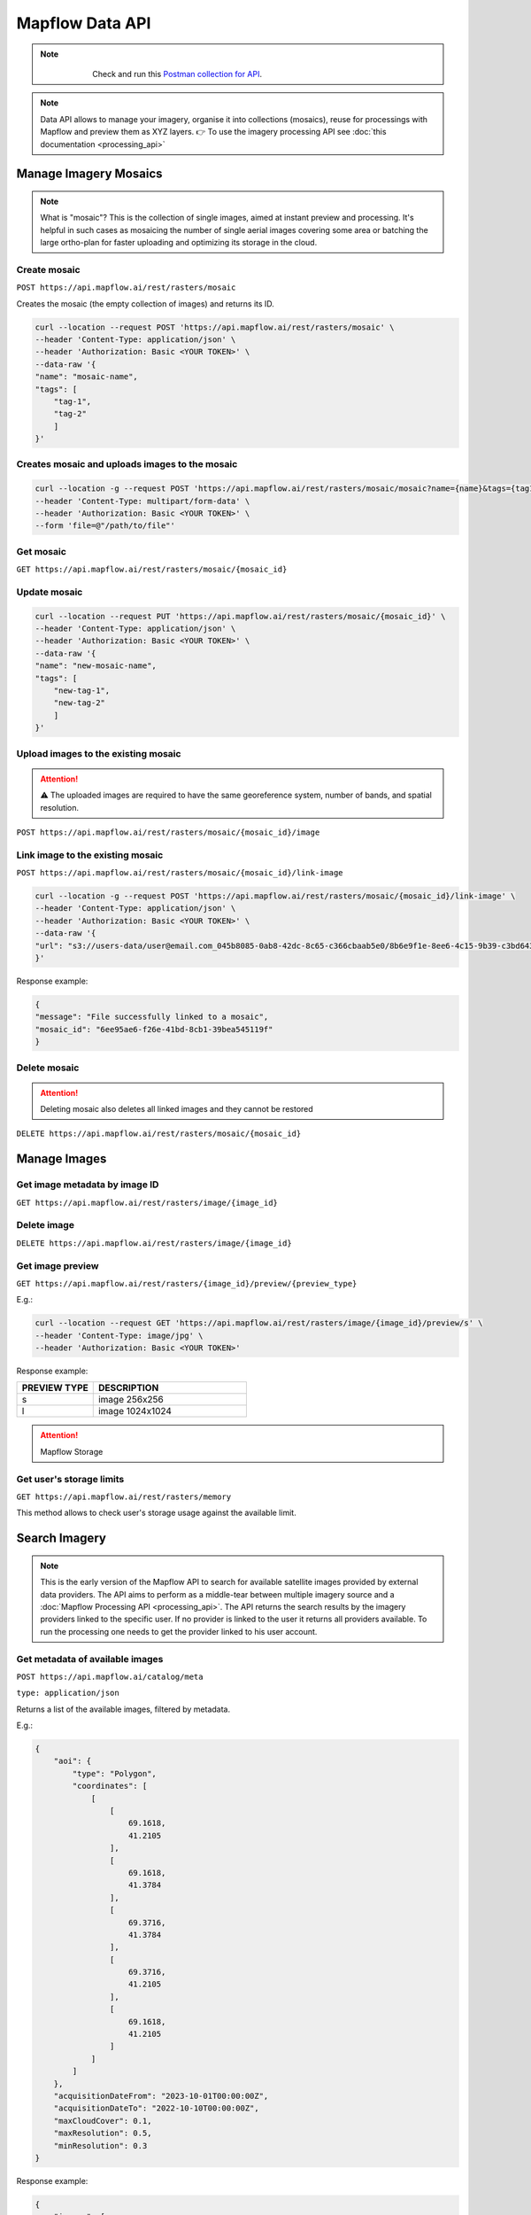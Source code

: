 .. _Data API:

Mapflow Data API
==================

.. note::
    .. figure:: _static/postman_logo.png
       :alt: Preview results
       :align: left
       :width: 1cm

   Check and run this `Postman collection for API <https://documenter.getpostman.com/view/5400715/2s935hS7ky>`_.

.. note::
    Data API allows to manage your imagery, organise it into collections (mosaics), reuse for processings with Mapflow and preview them as XYZ layers.
    👉 To use the imagery processing API see :doc:`this documentation <processing_api>`
 

Manage Imagery Mosaics
-------------------------

.. note::
    What is "mosaic"? This is the collection of single images, aimed at instant preview and processing. It's helpful in such cases as mosaicing the number of single aerial images covering some area or batching the large ortho-plan for faster uploading and optimizing its storage in the cloud.


Create mosaic
^^^^^^^^^^^^^^^

``POST https://api.mapflow.ai/rest/rasters/mosaic`` 

Creates the mosaic (the empty collection of images) and returns its ID.

.. code:: bash

    curl --location --request POST 'https://api.mapflow.ai/rest/rasters/mosaic' \
    --header 'Content-Type: application/json' \
    --header 'Authorization: Basic <YOUR TOKEN>' \
    --data-raw '{
    "name": "mosaic-name",
    "tags": [
        "tag-1",
        "tag-2"
        ]
    }'

Creates mosaic and uploads images to the mosaic
^^^^^^^^^^^^^^^^^^^^^^^^^^^^^^^^^^^^^^^^^^^^^^^^^^^^^^^^^^^^

.. code:: bash

    curl --location -g --request POST 'https://api.mapflow.ai/rest/rasters/mosaic/mosaic?name={name}&tags={tag1}&tags={tag2}' \
    --header 'Content-Type: multipart/form-data' \
    --header 'Authorization: Basic <YOUR TOKEN>' \
    --form 'file=@"/path/to/file"'


Get mosaic
^^^^^^^^^^^^^^^

``GET https://api.mapflow.ai/rest/rasters/mosaic/{mosaic_id}`` 


Update mosaic
^^^^^^^^^^^^^^^

.. code:: bash

    curl --location --request PUT 'https://api.mapflow.ai/rest/rasters/mosaic/{mosaic_id}' \
    --header 'Content-Type: application/json' \
    --header 'Authorization: Basic <YOUR TOKEN>' \
    --data-raw '{
    "name": "new-mosaic-name",
    "tags": [
        "new-tag-1",
        "new-tag-2"
        ]
    }'

Upload images to the existing mosaic
^^^^^^^^^^^^^^^^^^^^^^^^^^^^^^^^^^^^^^^^^^^^^

.. attention::
    ⚠️ The uploaded images are required to have the same georeference system, number of bands, and spatial resolution.   

``POST https://api.mapflow.ai/rest/rasters/mosaic/{mosaic_id}/image`` 


Link image to the existing mosaic
^^^^^^^^^^^^^^^^^^^^^^^^^^^^^^^^^^^^^^^^^^^^^

``POST https://api.mapflow.ai/rest/rasters/mosaic/{mosaic_id}/link-image``

.. code:: bash

    curl --location -g --request POST 'https://api.mapflow.ai/rest/rasters/mosaic/{mosaic_id}/link-image' \
    --header 'Content-Type: application/json' \
    --header 'Authorization: Basic <YOUR TOKEN>' \
    --data-raw '{
    "url": "s3://users-data/user@email.com_045b8085-0ab8-42dc-8c65-c366cbaab5e0/8b6e9f1e-8ee6-4c15-9b39-c3bd6431f3f6/cog/area-5911389.tif"
    }'

Response example:

.. code:: json

    {
    "message": "File successfully linked to a mosaic",
    "mosaic_id": "6ee95ae6-f26e-41bd-8cb1-39bea545119f"
    }


Delete mosaic
^^^^^^^^^^^^^^^

.. attention::
    Deleting mosaic also deletes all linked images and they cannot be restored


``DELETE https://api.mapflow.ai/rest/rasters/mosaic/{mosaic_id}`` 


Manage Images
---------------

Get image metadata by image ID
^^^^^^^^^^^^^^^^^^^^^^^^^^^^^^

``GET https://api.mapflow.ai/rest/rasters/image/{image_id}``

Delete image
^^^^^^^^^^^^^^^

``DELETE https://api.mapflow.ai/rest/rasters/image/{image_id}``

Get image preview
^^^^^^^^^^^^^^^^^^^^^^^^^^^^^^

``GET https://api.mapflow.ai/rest/rasters/{image_id}/preview/{preview_type}``

E.g.:

.. code:: bash

    curl --location --request GET 'https://api.mapflow.ai/rest/rasters/image/{image_id}/preview/s' \
    --header 'Content-Type: image/jpg' \
    --header 'Authorization: Basic <YOUR TOKEN>'

Response example:

.. image:: _static/data_api/response_preview_s.jpeg
    :alt: Image preview 
    :align: left


.. list-table::
    :widths: 10 20
    :header-rows: 1

    * - PREVIEW TYPE
      - DESCRIPTION
    * - s
      - image 256x256
    * - l
      - image 1024x1024


.. attention::
    Mapflow Storage

Get user's storage limits
^^^^^^^^^^^^^^^^^^^^^^^^^^^^^^

``GET https://api.mapflow.ai/rest/rasters/memory``

This method allows to check user's storage usage against the available limit.



Search Imagery
----------------

.. note::
    This is the early version of the Mapflow API to search for available satellite images provided by external data providers.
    The API aims to perform as a middle-tear between multiple imagery source and a :doc:`Mapflow Processing API <processing_api>`.
    The API returns the search results by the imagery providers linked to the specific user. 
    If no provider is linked to the user it returns all providers available. To run the processing one needs to get the provider linked to his user account. 

Get metadata of available images
^^^^^^^^^^^^^^^^^^^^^^^^^^^^^^^^^^^^^^^^^^^^^

``POST https://api.mapflow.ai/catalog/meta``

``type: application/json``


Returns a list of the available images, filtered by metadata. 

E.g.:

.. code:: json

    {
        "aoi": {
            "type": "Polygon",
            "coordinates": [
                [
                    [
                        69.1618,
                        41.2105
                    ],
                    [
                        69.1618,
                        41.3784
                    ],
                    [
                        69.3716,
                        41.3784
                    ],
                    [
                        69.3716,
                        41.2105
                    ],
                    [
                        69.1618,
                        41.2105
                    ]
                ]
            ]
        },
        "acquisitionDateFrom": "2023-10-01T00:00:00Z",
        "acquisitionDateTo": "2022-10-10T00:00:00Z",
        "maxCloudCover": 0.1,
        "maxResolution": 0.5,
        "minResolution": 0.3
    }

Response example:

.. code:: json

    {
        "images": [
            {
                "id": "JL1GF03D15_PMS_20230913140838_200196307_108_0001_001_L1",
                "footprint": {
                    "type": "Polygon",
                    "coordinates": [
                        [
                            [
                                69.2325,
                                41.5352
                            ],
                            [
                                69.3602,
                                41.5151
                            ],
                            [
                                69.3182,
                                41.3647
                            ],
                            [
                                69.1906,
                                41.3848
                            ],
                            [
                                69.2325,
                                41.5352
                            ]
                        ]
                    ]
                },
                "pixelResolution": 0.0,
                "acquisitionDate": "2023-09-13T14:08:40Z",
                "productType": "A",
                "sensor": "JL1GF03D15",
                "colorBandOrder": "unknown",
                "cloudCover": 0.0,
                "offNadirAngle": -12.49,
                "previewType": "png",
                "previewUrl": "https://home.sat-imagery.com/geoserver/rs_data/wms?SERVICE=WMS&VERSION=1.1.0&REQUEST=GetMap&FORMAT=image%2Fpng&TRANSPARENT=true&LAYERS=rs_data%3AJL1GF03D15_PMS_20230913140838_200196307_108_0001_001_L1&STYLES=&serverType=geoserver&crossOrigin=anonymous&tiled=false&angle=0&WIDTH=188&HEIGHT=253&SRS=EPSG%3A3857&BBOX=7702262.3596810745%2C5066284.571753241%2C7721142.145319615%2C5091606.951481916",
                "providerName": "sat_imagery"
            }
        ]
    }

.. important::

    The size of the area cannot exceed the size of processing AOI limit assigned to the specific user.


    {aoi: geometry, - required, Geojson-like Polygon or Multipolygon acquisitionDateFrom: UTC time string acquisitionDateTo: UTC time stringminResolution: float, in metersmaxResolution: float, in metersmaxCloudCover: float, in percents minOffNadirAngle: float, in degrees maxOffNadirAngle: float, in degrees minAoiIntersectionPercent: float, in percents}

``aoi`` (required) - the geometry of the area (GeoJSON, Lat Lon coordinates) to search imagery for. Currently the only type ``Polygon`` or ``Multipolygon`` is supported.

``acquisitionDateFrom`` <> ``acquisitionDateTo`` (optional) - date/time format in UTC time zone according to ISO-8601. Determines the time range that the imagery acquisition date corresponds to.

``maxCloudCover`` (optional, float) - maxCloudCover — optional, a decimal number in the range 0 - 1 (corresponds to 0-100% cloud coverage). This parameter defines the maximum area of an image (in pixels) that was classified as covered by clouds.

``maxResolution`` - (optional, float) defines the maximum allowed resolution in m / pixel

``minResolution`` - (optional, float) defines the minimum allowed resolution in m / pixel

``minOffNadirAngle`` - (optional, float) defines the minimum of off-Nadir angle of the satellite camera in degrees

``maxOffNadirAngle`` - (optional, float) defines the maximum of off-Nadir angle of the satellite camera in degrees

``minAoiIntersectionPercent`` - (optional, float) defines the minimum intersection of the image footprint with the AOI in percents


Run processing by image ID
^^^^^^^^^^^^^^^^^^^^^^^^^^^^^^

For detailed description how to run a processing with Mapflow API see :doc:`Mapflow Processing API <processing_api>` – "Create processing".
To run a processing using the specific image returned by Search API define **provider** and **image ID** in the params as follows:

``{"params": {"data_provider":<providerName>, "url":<id>}}``


